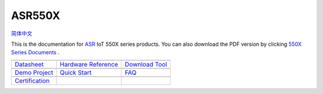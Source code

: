 ASR550X
=======================
`简体中文 <https://asriot-cn.readthedocs.io/zh/latest/ASR550X/index.html>`_

This is the documentation for `ASR <http://www.asrmicro.com/index>`_ IoT 550X series products. You can also download the PDF version by clicking `550X Series Documents <https://pan.baidu.com/s/1dh1oZXEjqq8PC0bEQk_zcA?pwd=wf9s>`_ .


=======================  =======================  =======================
|Datasheet|_             |Hardware Reference|_    |Download Tool|_
-----------------------  -----------------------  -----------------------
`Datasheet`_             `Hardware Reference`_    `Download Tool`_
-----------------------  -----------------------  ----------------------- 
|Demo Project|_          |Quick Start|_           |FAQ|_
-----------------------  -----------------------  -----------------------
`Demo Project`_          `Quick Start`_           `FAQ`_
-----------------------  -----------------------  ----------------------- 
|Certification|_             
-----------------------  -----------------------  ----------------------- 
`Certification`_            
=======================  =======================  =======================

.. |Datasheet| image:: ../img/03.png
.. _Datasheet: Datasheet/index.html

.. |Hardware Reference| image:: ../img/04.png
.. _Hardware Reference: Hardware-Reference/index.html

.. |Download Tool| image:: ../img/05.png
.. _Download Tool: Download-Tool/index.html

.. |Demo Project| image:: ../img/06.png
.. _Demo Project: Demo-Project/index.html

.. |Quick Start| image:: ../img/07.png
.. _Quick Start: Quick-Start/index.html

.. |FAQ| image:: ../img/08.png
.. _FAQ: FAQ/index.html

.. |Certification| image:: ../img/09.png
.. _Certification: Certification/index.html
